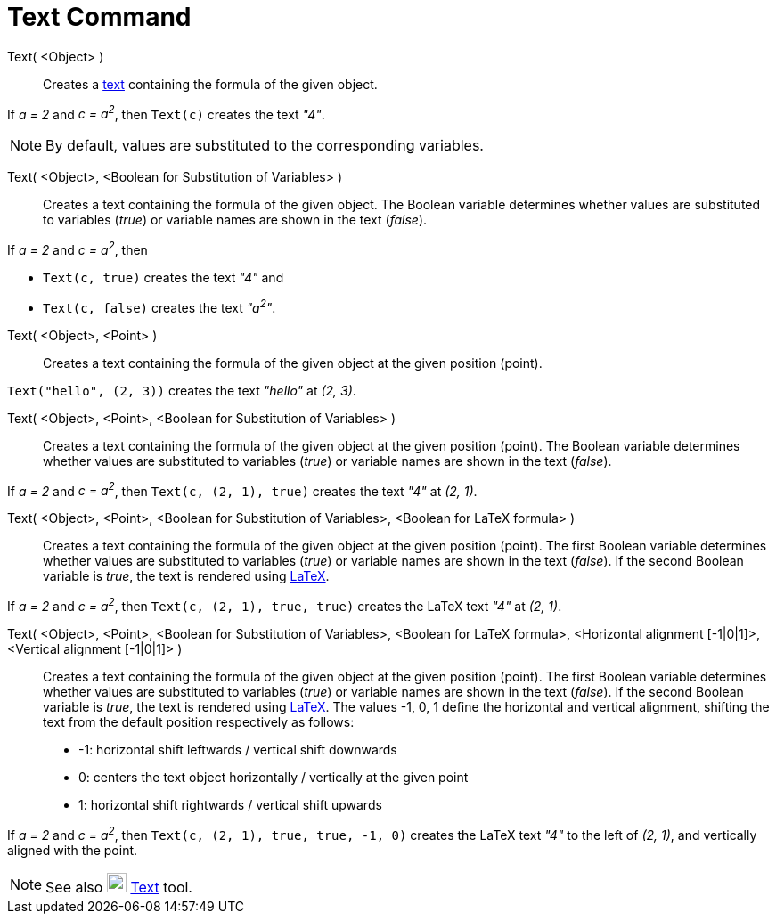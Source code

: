 = Text Command
:page-en: commands/Text
ifdef::env-github[:imagesdir: /en/modules/ROOT/assets/images]

Text( <Object> )::
  Creates a xref:/Texts.adoc[text] containing the formula of the given object.

[EXAMPLE]
====

If _a = 2_ and _c = a^2^_, then `++Text(c)++` creates the text _"4"_.

====

[NOTE]
====

By default, values are substituted to the corresponding variables.

====

Text( <Object>, <Boolean for Substitution of Variables> )::
  Creates a text containing the formula of the given object. The Boolean variable determines whether values are substituted to
  variables (_true_) or variable names are shown in the text (_false_).

[EXAMPLE]
====

If _a = 2_ and _c = a^2^_, then

* `++Text(c, true)++` creates the text _"4"_ and
* `++Text(c, false)++` creates the text _"a^2^"_.

====

Text( <Object>, <Point> )::
  Creates a text containing the formula of the given object at the given position (point). 

[EXAMPLE]
====

`++Text("hello", (2, 3))++` creates the text _"hello"_ at _(2, 3)_.

====

Text( <Object>, <Point>, <Boolean for Substitution of Variables> )::
   Creates a text containing the formula of the given object at the given position (point). The Boolean variable
  determines whether values are substituted to variables (_true_) or variable names are shown in the text (_false_).

[EXAMPLE]
====

If _a = 2_ and _c = a^2^_, then `++Text(c, (2, 1), true)++` creates the text _"4"_ at _(2, 1)_.

====

Text( <Object>, <Point>, <Boolean for Substitution of Variables>, <Boolean for LaTeX formula> )::
   Creates a text containing the formula of the given object at the given position (point). The first Boolean variable
  determines whether values are substituted to variables (_true_) or variable names are shown in the text (_false_). If
  the second Boolean variable is _true_, the text is rendered using xref:/LaTeX.adoc[LaTeX].

[EXAMPLE]
====

If _a = 2_ and _c = a^2^_, then `++Text(c, (2, 1), true, true)++` creates the LaTeX text _"4"_ at _(2, 1)_.

====

Text( <Object>, <Point>, <Boolean for Substitution of Variables>, <Boolean for LaTeX formula>, <Horizontal alignment [-1|0|1]>, <Vertical alignment [-1|0|1]> )::
   Creates a text containing the formula of the given object at the given position (point). The first Boolean variable
  determines whether values are substituted to variables (_true_) or variable names are shown in the text (_false_). If
  the second Boolean variable is _true_, the text is rendered using xref:/LaTeX.adoc[LaTeX]. The values -1, 0, 1 define the horizontal and vertical alignment, shifting the text from the default position respectively as follows:
  * -1: horizontal shift leftwards / vertical shift downwards
  * 0: centers the text object horizontally / vertically at the given point
  * 1: horizontal shift rightwards / vertical shift upwards

[EXAMPLE]
====

If _a = 2_ and _c = a^2^_, then `++Text(c, (2, 1), true, true, -1, 0)++` creates the LaTeX text _"4"_ to the left of
_(2, 1)_, and vertically aligned with the point.

====

[NOTE]
====

See also image:22px-Mode_text.svg.png[Mode text.svg,width=22,height=22] xref:/tools/Text.adoc[Text] tool.

====
